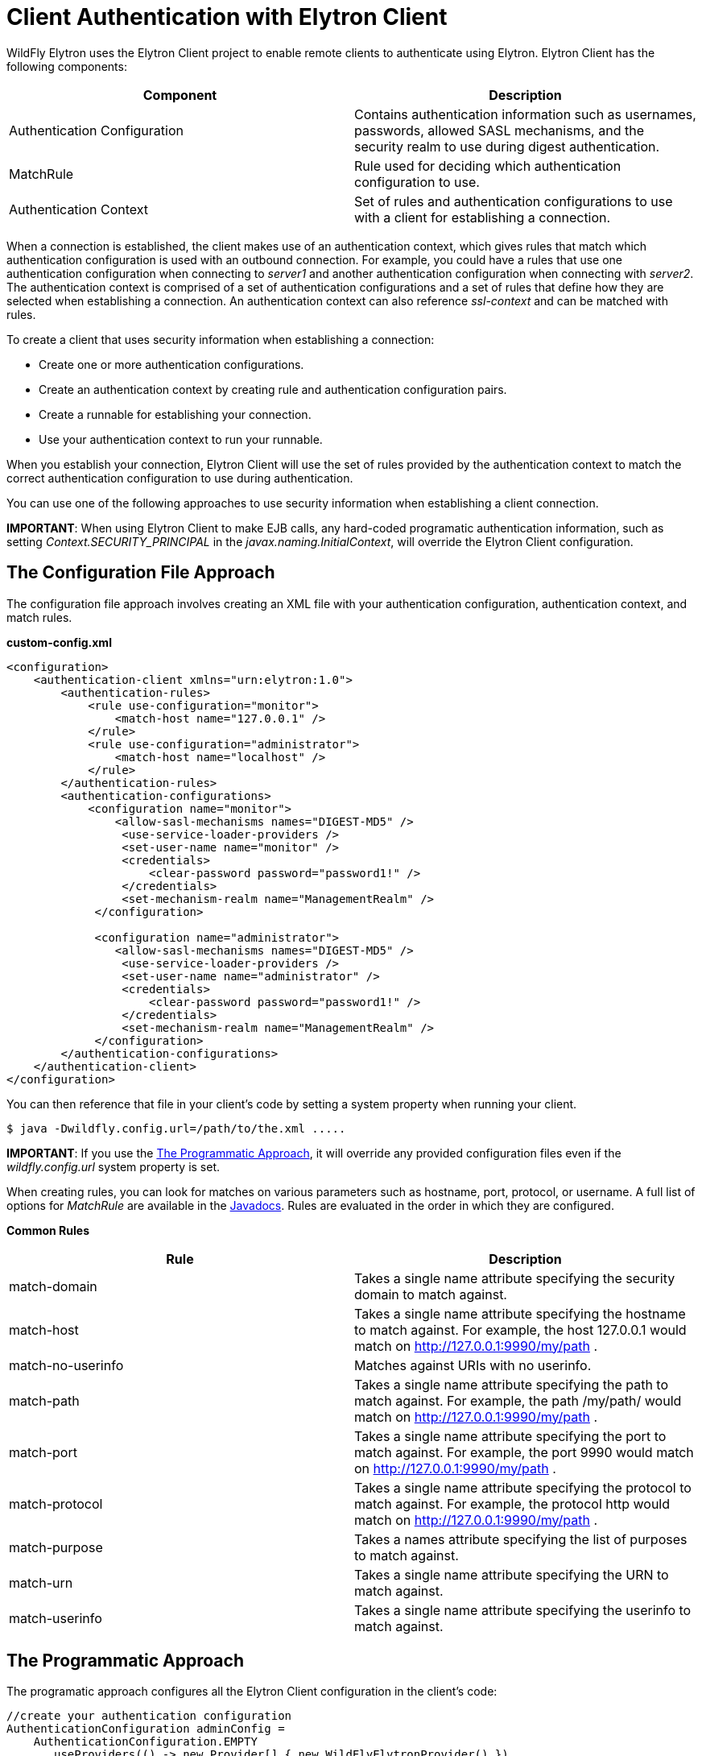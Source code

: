 = Client Authentication with Elytron Client

WildFly Elytron uses the Elytron Client project to enable remote clients
to authenticate using Elytron. Elytron Client has the following
components:

[cols=",",options="header"]
|=======================================================================
|Component |Description

|Authentication Configuration |Contains authentication information such
as usernames, passwords, allowed SASL mechanisms, and the security realm
to use during digest authentication.

|MatchRule |Rule used for deciding which authentication configuration to
use.

|Authentication Context |Set of rules and authentication configurations
to use with a client for establishing a connection.
|=======================================================================

When a connection is established, the client makes use of an
authentication context, which gives rules that match which
authentication configuration is used with an outbound connection. For
example, you could have a rules that use one authentication
configuration when connecting to _server1_ and another authentication
configuration when connecting with _server2_. The authentication context
is comprised of a set of authentication configurations and a set of
rules that define how they are selected when establishing a connection.
An authentication context can also reference _ssl-context_ and can be
matched with rules.

To create a client that uses security information when establishing a
connection:

* Create one or more authentication configurations.
* Create an authentication context by creating rule and authentication
configuration pairs.
* Create a runnable for establishing your connection.
* Use your authentication context to run your runnable.

When you establish your connection, Elytron Client will use the set of
rules provided by the authentication context to match the correct
authentication configuration to use during authentication.

You can use one of the following approaches to use security information
when establishing a client connection.

*IMPORTANT*: When using Elytron Client to make EJB calls, any hard-coded
programatic authentication information, such as setting
_Context.SECURITY_PRINCIPAL_ in the _javax.naming.InitialContext_, will
override the Elytron Client configuration.

[[the-configuration-file-approach]]
== The Configuration File Approach

The configuration file approach involves creating an XML file with your
authentication configuration, authentication context, and match rules.

*custom-config.xml*

[source,xml]
----
<configuration>
    <authentication-client xmlns="urn:elytron:1.0">
        <authentication-rules>
            <rule use-configuration="monitor">
                <match-host name="127.0.0.1" />
            </rule>
            <rule use-configuration="administrator">
                <match-host name="localhost" />
            </rule>
        </authentication-rules>
        <authentication-configurations>
            <configuration name="monitor">
                <allow-sasl-mechanisms names="DIGEST-MD5" />
                 <use-service-loader-providers />
                 <set-user-name name="monitor" />
                 <credentials>
                     <clear-password password="password1!" />
                 </credentials>
                 <set-mechanism-realm name="ManagementRealm" />
             </configuration>
             
             <configuration name="administrator">
                <allow-sasl-mechanisms names="DIGEST-MD5" />
                 <use-service-loader-providers />
                 <set-user-name name="administrator" />
                 <credentials>
                     <clear-password password="password1!" />
                 </credentials>
                 <set-mechanism-realm name="ManagementRealm" />
             </configuration>
        </authentication-configurations>
    </authentication-client>
</configuration>
----

You can then reference that file in your client's code by setting a
system property when running your client.

[source,bash]
----
$ java -Dwildfly.config.url=/path/to/the.xml .....
----

*IMPORTANT*: If you use the
link:#src-557099_ClientAuthenticationwithElytronClient-TheProgrammaticApproach[The
Programmatic Approach], it will override any provided configuration
files even if the _wildfly.config.url_ system property is set.

When creating rules, you can look for matches on various parameters such
as hostname, port, protocol, or username. A full list of options for
_MatchRule_ are available in the
http://wildfly-security.github.io/wildfly-elytron/org/wildfly/security/auth/client/MatchRule.html[Javadocs].
Rules are evaluated in the order in which they are configured.

*Common Rules*

[cols=",",options="header"]
|=======================================================================
|Rule |Description

|match-domain |Takes a single name attribute specifying the security
domain to match against.

|match-host |Takes a single name attribute specifying the hostname to
match against. For example, the host 127.0.0.1 would match on
http://127.0.0.1:9990/my/path .

|match-no-userinfo |Matches against URIs with no userinfo.

|match-path |Takes a single name attribute specifying the path to match
against. For example, the path /my/path/ would match on
http://127.0.0.1:9990/my/path .

|match-port |Takes a single name attribute specifying the port to match
against. For example, the port 9990 would match on
http://127.0.0.1:9990/my/path .

|match-protocol |Takes a single name attribute specifying the protocol
to match against. For example, the protocol http would match on
http://127.0.0.1:9990/my/path .

|match-purpose |Takes a names attribute specifying the list of purposes
to match against.

|match-urn |Takes a single name attribute specifying the URN to match
against.

|match-userinfo |Takes a single name attribute specifying the userinfo
to match against.
|=======================================================================

[[the-programmatic-approach]]
== The Programmatic Approach

The programatic approach configures all the Elytron Client configuration
in the client's code:

[source, java]
----
//create your authentication configuration
AuthenticationConfiguration adminConfig = 
    AuthenticationConfiguration.EMPTY
      .useProviders(() -> new Provider[] { new WildFlyElytronProvider() })
      .allowSaslMechanisms("DIGEST-MD5")
      .useRealm("ManagementRealm")
      .useName("administrator")
      .usePassword("password1!");
 
//create your authentication context
AuthenticationContext context = AuthenticationContext.empty();
context = context.with(MatchRule.ALL.matchHost("127.0.0.1"), adminConfig);
 
 
//create your runnable for establishing a connection
Runnable runnable = 
    new Runnable() {
      public void run() {
        try { 
           //Establish your connection and do some work
        } catch (Exception e) {
          e.printStackTrace();
        }
      }
    };
 
//use your authentication context to run your client
context.run(runnable);
----

When adding configuration details to _AuthenticationConfiguration_ and
_AuthenticationContext_, each method call returns a new instance of that
object. For example, if you wanted separate configurations when
connecting over different hostnames, you could do the following:

[source, java]
----
//create your authentication configuration
AuthenticationConfiguration commonConfig = 
    AuthenticationConfiguration.EMPTY
      .useProviders(() -> new Provider[] { new WildFlyElytronProvider() })
      .allowSaslMechanisms("DIGEST-MD5")
      .useRealm("ManagementRealm");
 
AuthenticationConfiguration administrator = 
    commonConfig
      .useName("administrator")
      .usePassword("password1!");
      
      
AuthenticationConfiguration monitor = 
    commonConfig
      .useName("monitor")
      .usePassword("password1!");
 
 
//create your authentication context
AuthenticationContext context = AuthenticationContext.empty();
context = context.with(MatchRule.ALL.matchHost("127.0.0.1"), administrator);
context = context.with(MatchRule.ALL.matchHost("localhost"), monitor);
----

*Common Rules*

[cols=",",options="header"]
|=======================================================================
|Rule |Description

|matchLocalSecurityDomain(String name) |This is the same as match-domain
in the configuration file approach.

|matchNoUser() |This is the same as match-no-user in the configuration
file approach.

|matchPath(String pathSpec) |This is the same as match-path in the
configuration file approach.

|matchPort(int port) |This is the same as match-port in the
configuration file approach.

|matchProtocol(String protoName) |This is the same as match-port in the
configuration file approach.

|matchPurpose(String purpose) |Create a new rule which is the same as
this rule, but also matches the given purpose name.

|matchPurposes(String... purposes) |This is the same as match-purpose in
the configuration file approach.

|matchUrnName(String name) |This is the same as match-urn in the
configuration file approach.

|matchUser(String userSpec) |This is the same as match-userinfo in the
configuration file approach.
|=======================================================================

Also, instead of starting with an empty authentication configuration,
you can start with the current configured one by using
_captureCurrent()_.

[source, java]
----
//create your authentication configuration
AuthenticationConfiguration commonConfig = AuthenticationConfiguration.captureCurrent();
----

Using _captureCurrent()_ will capture any previously established
authentication context and use it as your new base configuration. A
authentication context is established once its been activated by calling
_run()_. If _captureCurrent()_ is called and no context is currently
active, it will try and use the default authentication if available. You
can find more details about this in
link:#src-557099_ClientAuthenticationwithElytronClient-TheConfigurationFileApproach[The
Configuration File Approach],
link:#src-557099_ClientAuthenticationwithElytronClient-TheDefaultConfigurationApproach[The
Default Configuration Approach], and
link:#src-557099_ClientAuthenticationwithElytronClient-UsingElytronClientwithClientsDeployedtoWildFly[Using
Elytron Client with Clients Deployed to WildFly] sections.

Using _AuthenticationConfiguration.EMPTY_ should only be used as a base
to build a configuration on top of and should not be used on its own. It
provides a configuration that uses the JVM-wide registered providers and
enables anonymous authentication.

When specifying the providers on top of the
_AuthenticationConfiguration.EMPTY_ configuration, you can specify a
custom list, but most users should use _WildFlyElytronProvider()_
providers.

When creating an authentication context, using the _context.with(...)_
will create a new context that merges the rules and authentication
configuration from the current context with the provided rule and
authentication configuration. The provided rule and authentication
configuration will appear after the ones in the current context.

[[the-default-configuration-approach]]
== The Default Configuration Approach

The default configuration approach relies completely on the
configuration provided by Elytron Client:

[source, java]
----
//create your runnable for establishing a connection
Runnable runnable = 
    new Runnable() {
      public void run() {
        try { 
           //Establish your connection and do some work
        } catch (Exception e) {
          e.printStackTrace();
        }
      }
    };
 
// run runnable directly  
runnable.run();
----

To provide a default configuration, Elytron Client tries to
auto-discover a _wildfly-config.xml_ file on the filesystem. It looks in
the following locations:

* Location specified by the _wildfly.config.url_ system property set
outside of the client code.
* The classpath root directory.
* The _META-INF_ directory on the classpath.

If it does not find one, it will try and use the default
_wildfly-config.xml_ provided in the
_$WILDFLY_HOME/bin/client/jboss-client.jar_.

*default wildfly-config.xml*

[source,xml]
----
<configuration>
  <authentication-client xmlns="urn:elytron:1.0">
    <authentication-rules>
      <rule use-configuration="default" />
    </authentication-rules>
    <authentication-configurations>
      <configuration name="default">
        <allow-all-sasl-mechanisms />
        <set-mechanism-properties>
          <property key="wildfly.sasl.local-user.quiet-auth" value="true" />
        </set-mechanism-properties>
        <use-service-loader-providers />
      </configuration>
    </authentication-configurations>
  </authentication-client>
</configuration>
----

[[using-elytron-client-with-clients-deployed-to-wildfly]]
== Using Elytron Client with Clients Deployed to WildFly

Clients deployed to WildFly can also make use of Elytron Client. In
cases where you have included a _wildfly-config.xml_ with your
deployment or the system property has been set, an
_AuthenticationContext_ is automatically parsed and created from that
file.

To load a configuration file outside of the deployment, you can use the
_parseAuthenticationClientConfiguration(URI)_ method. This method will
return an _AuthentcationContext_ which you can then use in your client's
code using the
link:#src-557099_ClientAuthenticationwithElytronClient-TheProgrammaticApproach[The
Programmatic Approach].

Additionally, clients will also automatically parse and create an
AuthenticationContext from the client configuration provided by the
_elytron_ subsystem. The client configuration in the _elytron_ subsystem
can also take advantage of other components defined in the _elytron_
subsystem such as credential stores. If client configuration is provided
by BOTH the deployment and the _elytron_ subsystem, the _elytron_
subsystem's configuration is used.
